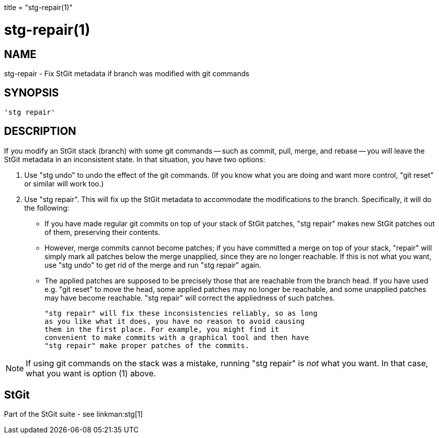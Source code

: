 +++
title = "stg-repair(1)"
+++

stg-repair(1)
=============

NAME
----
stg-repair - Fix StGit metadata if branch was modified with git commands

SYNOPSIS
--------
[verse]
'stg repair' 

DESCRIPTION
-----------

If you modify an StGit stack (branch) with some git commands -- such
as commit, pull, merge, and rebase -- you will leave the StGit
metadata in an inconsistent state. In that situation, you have two
options:

  1. Use "stg undo" to undo the effect of the git commands. (If you
     know what you are doing and want more control, "git reset" or
     similar will work too.)

  2. Use "stg repair". This will fix up the StGit metadata to
     accommodate the modifications to the branch. Specifically, it will
     do the following:

       * If you have made regular git commits on top of your stack of
         StGit patches, "stg repair" makes new StGit patches out of
         them, preserving their contents.

       * However, merge commits cannot become patches; if you have
         committed a merge on top of your stack, "repair" will simply
         mark all patches below the merge unapplied, since they are no
         longer reachable. If this is not what you want, use "stg
         undo" to get rid of the merge and run "stg repair" again.

       * The applied patches are supposed to be precisely those that
         are reachable from the branch head. If you have used e.g.
         "git reset" to move the head, some applied patches may no
         longer be reachable, and some unapplied patches may have
         become reachable. "stg repair" will correct the appliedness
         of such patches.

     "stg repair" will fix these inconsistencies reliably, so as long
     as you like what it does, you have no reason to avoid causing
     them in the first place. For example, you might find it
     convenient to make commits with a graphical tool and then have
     "stg repair" make proper patches of the commits.

NOTE: If using git commands on the stack was a mistake, running "stg
repair" is _not_ what you want. In that case, what you want is option
(1) above.

StGit
-----
Part of the StGit suite - see linkman:stg[1]

